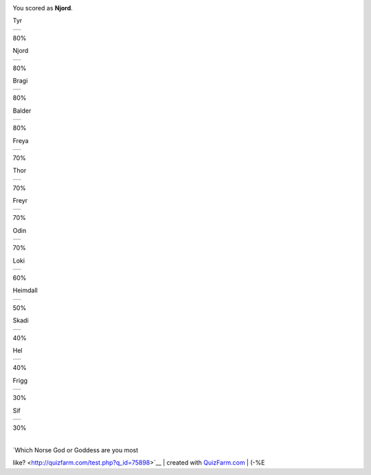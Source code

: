 |image0|

| You scored as **Njord**.

Tyr

+----+
+----+

80%

Njord

+----+
+----+

80%

Bragi

+----+
+----+

80%

Balder

+----+
+----+

80%

Freya

+----+
+----+

70%

Thor

+----+
+----+

70%

Freyr

+----+
+----+

70%

Odin

+----+
+----+

70%

Loki

+----+
+----+

60%

Heimdall

+----+
+----+

50%

Skadi

+----+
+----+

40%

Hel

+----+
+----+

40%

Frigg

+----+
+----+

30%

Sif

+----+
+----+

30%

| 
| `Which Norse God or Goddess are you most
like? <http://quizfarm.com/test.php?q_id=75898>`__
| created with `QuizFarm.com <http://quizfarm.com>`__
|  (-%E

.. |image0| image:: http://quizfarm.com/images/1126647692GodNjord.gif
